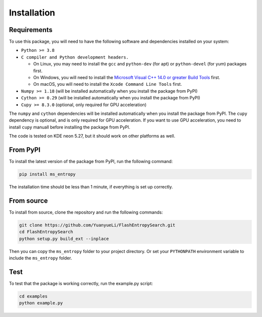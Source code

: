 ============
Installation
============


Requirements
============

To use this package, you will need to have the following software and dependencies installed on your system:

- ``Python >= 3.8``

- ``C compiler and Python development headers.``

  - On Linux, you may need to install the ``gcc`` and ``python-dev`` (for apt) or ``python-devel`` (for yum) packages first.
  - On Windows, you will need to install the `Microsoft Visual C++ 14.0 or greater Build Tools <https://visualstudio.microsoft.com/visual-cpp-build-tools/>`_ first.
  - On macOS, you will need to install the ``Xcode Command Line Tools`` first.

- ``Numpy >= 1.18``  (will be installed automatically when you install the package from PyPI)

- ``Cython >= 0.29`` (will be installed automatically when you install the package from PyPI)

- ``Cupy >= 8.3.0`` (optional, only required for GPU acceleration)

The ``numpy`` and ``cython`` dependencies will be installed automatically when you install the package from PyPI. The ``cupy`` dependency is optional, and is only required for GPU acceleration. If you want to use GPU acceleration, you need to install ``cupy`` manuall before installing the package from PyPI.

The code is tested on KDE neon 5.27, but it should work on other platforms as well.


From PyPI
============

To install the latest version of the package from PyPI, run the following command:

.. code-block:: bash

  pip install ms_entropy

The installation time should be less than 1 minute, if everything is set up correctly.

From source
============

To install from source, clone the repository and run the following commands:

.. code-block:: bash

  git clone https://github.com/YuanyueLi/FlashEntropySearch.git
  cd FlashEntropySearch
  python setup.py build_ext --inplace

Then you can copy the ``ms_entropy`` folder to your project directory. Or set your ``PYTHONPATH`` environment variable to include the ``ms_entropy`` folder.

Test
====

To test that the package is working correctly, run the example.py script:

.. code-block:: bash

  cd examples
  python example.py
